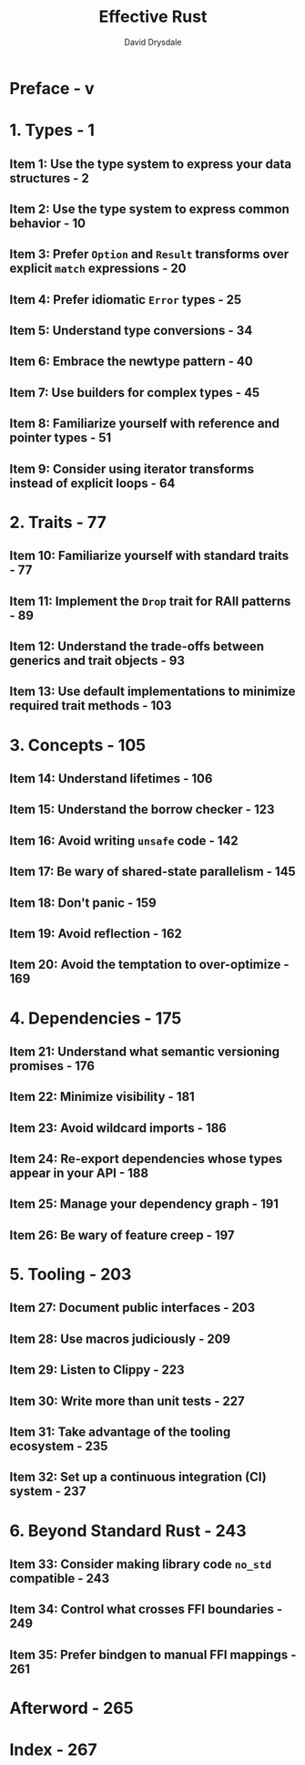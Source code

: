 #+TITLE: Effective Rust
#+AUTHOR: David Drysdale
#+STARTUP: entitiespretty
#+STARTUP: indent
#+STARTUP: overview

* Preface - v
* 1. Types - 1
** Item 1: Use the type system to express your data structures - 2
** Item 2: Use the type system to express common behavior - 10
** Item 3: Prefer ~Option~ and ~Result~ transforms over explicit ~match~ expressions - 20
** Item 4: Prefer idiomatic ~Error~ types - 25
** Item 5: Understand type conversions - 34
** Item 6: Embrace the newtype pattern - 40
** Item 7: Use builders for complex types - 45
** Item 8: Familiarize yourself with reference and pointer types - 51
** Item 9: Consider using iterator transforms instead of explicit loops - 64

* 2. Traits - 77
** Item 10: Familiarize yourself with standard traits - 77
** Item 11: Implement the ~Drop~ trait for RAII patterns - 89
** Item 12: Understand the trade-offs between generics and trait objects - 93
** Item 13: Use default implementations to minimize required trait methods - 103

* 3. Concepts - 105
** Item 14: Understand lifetimes - 106
** Item 15: Understand the borrow checker - 123
** Item 16: Avoid writing ~unsafe~ code - 142
** Item 17: Be wary of shared-state parallelism - 145
** Item 18: Don't panic - 159
** Item 19: Avoid reflection - 162
** Item 20: Avoid the temptation to over-optimize - 169

* 4. Dependencies - 175
** Item 21: Understand what semantic versioning promises - 176
** Item 22: Minimize visibility - 181
** Item 23: Avoid wildcard imports - 186
** Item 24: Re-export dependencies whose types appear in your API - 188
** Item 25: Manage your dependency graph - 191
** Item 26: Be wary of feature creep - 197

* 5. Tooling - 203
** Item 27: Document public interfaces - 203
** Item 28: Use macros judiciously - 209
** Item 29: Listen to Clippy - 223
** Item 30: Write more than unit tests - 227
** Item 31: Take advantage of the tooling ecosystem - 235
** Item 32: Set up a continuous integration (CI) system - 237

* 6. Beyond Standard Rust - 243
** Item 33: Consider making library code ~no_std~ compatible - 243
** Item 34: Control what crosses FFI boundaries - 249
** Item 35: Prefer bindgen to manual FFI mappings - 261

* Afterword - 265
* Index - 267
